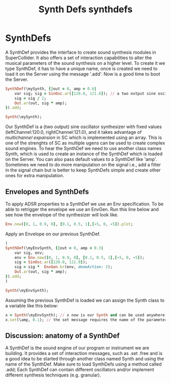 #+TITLE: Synth Defs
#+title: synthdefs

* SynthDefs
A SynthDef provides the interface to create sound synthesis modules in
SuperCollider. It also offers a set of interaction capabilities to alter the
musical parameters of the sound synthesis on a higher level. To create it we
type SynthDef, it has to have a unique name, once is created we need to load it
on the Server using the message '.add'. Now is a good time to boot the Server.



#+BEGIN_SRC ruby
SynthDef(\mySynth, {|out = 0, amp = 0.6|
	var sig; sig = SinOsc.ar([120.0, 121.0]); // a two output sine oscillator synth.
	sig = sig / 2;
	Out.ar(out, sig * amp);
}).add;

Synth(\mySynth);
#+END_SRC


Our SynthDef is a (two output) sine oscillator synthesizer with fixed values
(leftChannel:120.0, rightChannel:121.0), and it takes advantage of /multichannel
expansion/ in SC which is implemented using an array. This is one of the
strenghts of SC as multiple ugens can be used to create complex sound engines.
To hear the SynthDef we need to use another class names Synth, which is used to
create an instance of the SynthDef which is loaded on the Server. You can also
pass default values to a SynthDef like 'amp'. Sometimes we need to do more
manipulation on the signal i.e., add a filter in the signal chain but is better
to keep SynthDefs simple  and create other ones for extra manipulation.

** Envelopes and SynthDefs
To apply ADSR properties to a SynthDef we use an Env specification. To be able
to retrigger the envelope we use an EnvGen. Run this line below and
see how the envelope of the synthesizer will look like.
#+BEGIN_SRC ruby
Env.new([0, 1, 0.9, 0], [0.1, 0.5, 1],[-5, 0, -5]).plot;
#+END_SRC
Apply an Envelope on our previous SynthDef.
#+BEGIN_SRC ruby
(
SynthDef(\myEnvSynth, {|out = 0, amp = 0.3|
	var sig, env;
	env = Env.new([0, 1, 0.9, 0], [0.1, 0.5, 1],[-5, 0, -5]);
	sig = SinOsc.ar([120.0, 121.0]);
	sig = sig *  EnvGen.kr(env, doneAction: 2);
	Out.ar(out, sig * amp);
}).add;
)

Synth(\myEnvSynth);
#+END_SRC

Assuming the previous SynthDef is loaded we can assign the Synth class to a variable like this below:

#+BEGIN_SRC ruby
x = Synth(\myEnvSynth); // x now is our Synth and can be used anywhere in our program as it is a global variable.
x.set(\amp, 0.1); // the set message requires the name of the parameter and a value.
#+END_SRC

** Discussion: anatomy of a SynthDef
A SynthDef is the sound engine of our program or instrument we are building. It
provides a set of interaction messages, such as .set .free and is a good idea to
be started through another class named Synth and using the name of the SynthDef.
Make sure to load SynthDefs using a method called .add; Each SynthDef can
contain different oscillators and/or implement different synthesis techniques
(e.g. granular).
